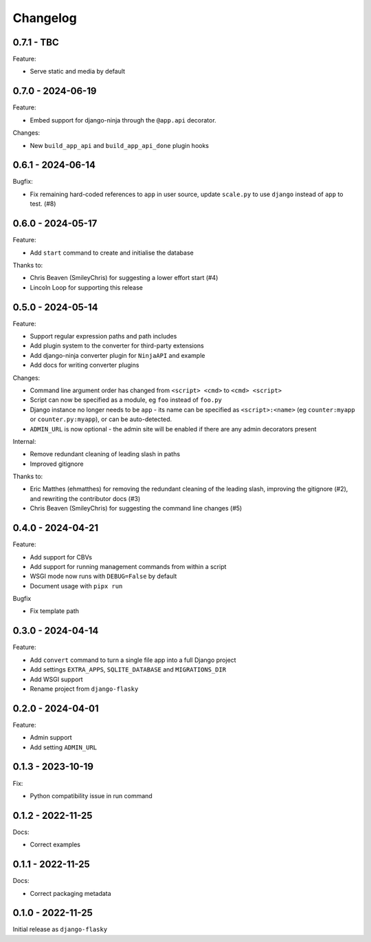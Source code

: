 =========
Changelog
=========

0.7.1 - TBC
-----------

Feature:

* Serve static and media by default


0.7.0 - 2024-06-19
------------------

Feature:

* Embed support for django-ninja through the ``@app.api`` decorator.

Changes:

* New ``build_app_api`` and ``build_app_api_done`` plugin hooks


0.6.1 - 2024-06-14
------------------

Bugfix:

* Fix remaining hard-coded references to ``app`` in user source, update ``scale.py`` to
  use ``django`` instead of ``app`` to test. (#8)


0.6.0 - 2024-05-17
------------------

Feature:

* Add ``start`` command to create and initialise the database

Thanks to:

* Chris Beaven (SmileyChris) for suggesting a lower effort start (#4)
* Lincoln Loop for supporting this release


0.5.0 - 2024-05-14
------------------

Feature:

* Support regular expression paths and path includes
* Add plugin system to the converter for third-party extensions
* Add django-ninja converter plugin for ``NinjaAPI`` and example
* Add docs for writing converter plugins

Changes:

* Command line argument order has changed from ``<script> <cmd>`` to ``<cmd> <script>``
* Script can now be specified as a module, eg ``foo`` instead of ``foo.py``
* Django instance no longer needs to be ``app`` - its name can be specified as
  ``<script>:<name>`` (eg ``counter:myapp`` or ``counter.py:myapp``), or can be
  auto-detected.
* ``ADMIN_URL`` is now optional - the admin site will be enabled if there are any admin
  decorators present

Internal:

* Remove redundant cleaning of leading slash in paths
* Improved gitignore

Thanks to:

* Eric Matthes (ehmatthes) for removing the redundant cleaning of the leading slash,
  improving the gitignore (#2), and rewriting the contributor docs (#3)
* Chris Beaven (SmileyChris) for suggesting the command line changes (#5)


0.4.0 - 2024-04-21
------------------

Feature:

* Add support for CBVs
* Add support for running management commands from within a script
* WSGI mode now runs with ``DEBUG=False`` by default
* Document usage with ``pipx run``

Bugfix

* Fix template path


0.3.0 - 2024-04-14
------------------

Feature:

* Add ``convert`` command to turn a single file app into a full Django project
* Add settings ``EXTRA_APPS``, ``SQLITE_DATABASE`` and ``MIGRATIONS_DIR``
* Add WSGI support
* Rename project from ``django-flasky``


0.2.0 - 2024-04-01
------------------

Feature:

* Admin support
* Add setting ``ADMIN_URL``


0.1.3 - 2023-10-19
------------------

Fix:

* Python compatibility issue in run command



0.1.2 - 2022-11-25
------------------

Docs:

* Correct examples


0.1.1 - 2022-11-25
------------------

Docs:

* Correct packaging metadata



0.1.0 - 2022-11-25
------------------

Initial release as ``django-flasky``
